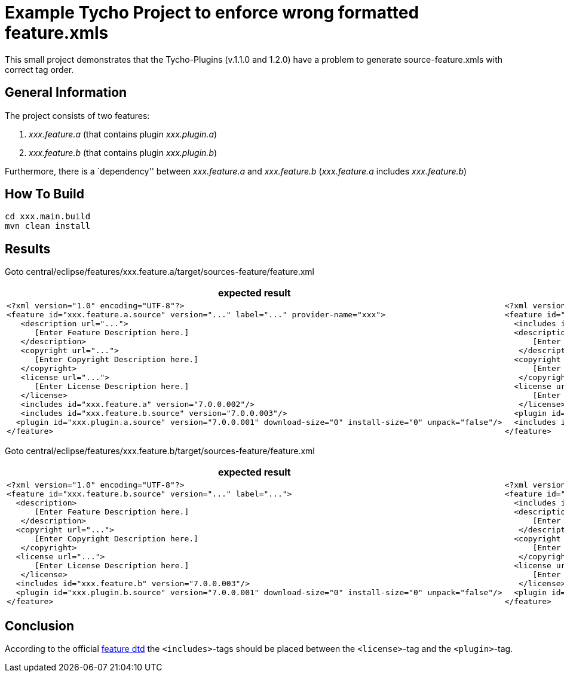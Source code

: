 = Example Tycho Project to enforce wrong formatted feature.xmls

This small project demonstrates that the Tycho-Plugins (v.1.1.0 and 1.2.0) have a problem to generate source-feature.xmls with correct tag order.

== General Information
The project consists of two features:

. _xxx.feature.a_ (that contains plugin _xxx.plugin.a_)
. _xxx.feature.b_ (that contains plugin _xxx.plugin.b_)

Furthermore, there is a `dependency'' between _xxx.feature.a_ and _xxx.feature.b_ (_xxx.feature.a_ includes _xxx.feature.b_)

== How To Build
[source,bash]
cd xxx.main.build
mvn clean install

== Results
Goto central/eclipse/features/xxx.feature.a/target/sources-feature/feature.xml

[cols="25%a,25%a", options="header"]
|===

| expected result | actual result
|
[source,xml]
<?xml version="1.0" encoding="UTF-8"?>
<feature id="xxx.feature.a.source" version="..." label="..." provider-name="xxx">
   <description url="...">
      [Enter Feature Description here.]
   </description>
   <copyright url="...">
      [Enter Copyright Description here.]
   </copyright>
   <license url="...">
      [Enter License Description here.]
   </license> 
   <includes id="xxx.feature.a" version="7.0.0.002"/>
   <includes id="xxx.feature.b.source" version="7.0.0.003"/>  
  <plugin id="xxx.plugin.a.source" version="7.0.0.001" download-size="0" install-size="0" unpack="false"/>
</feature>
|
[source,xml]
<?xml version="1.0" encoding="UTF-8"?>
<feature id="xxx.feature.a.source" version="7.0.0.002" label="xxx.feature.a Developer Resources" provider-name="xxx">
  <includes id="xxx.feature.a" version="7.0.0.002"/>
  <description url="http://www.example.com/description">
      [Enter Feature Description here.]
   </description>
  <copyright url="http://www.example.com/copyright">
      [Enter Copyright Description here.]
   </copyright>
  <license url="http://www.example.com/license">
      [Enter License Description here.]
   </license>
  <plugin id="xxx.plugin.a.source" version="7.0.0.001" download-size="0" install-size="0" unpack="false"/>
  <includes id="xxx.feature.b.source" version="7.0.0.003"/>
</feature>
|===

Goto central/eclipse/features/xxx.feature.b/target/sources-feature/feature.xml

[cols="50%a,50%a", options="header"]
|===

| expected result | actual result
|
[source,xml]
<?xml version="1.0" encoding="UTF-8"?>
<feature id="xxx.feature.b.source" version="..." label="...">  
  <description>
      [Enter Feature Description here.]
   </description>
  <copyright url="...">
      [Enter Copyright Description here.]
   </copyright>
  <license url="...">
      [Enter License Description here.]
   </license>
  <includes id="xxx.feature.b" version="7.0.0.003"/>
  <plugin id="xxx.plugin.b.source" version="7.0.0.001" download-size="0" install-size="0" unpack="false"/>
</feature>
|
[source,xml]
<?xml version="1.0" encoding="UTF-8"?>
<feature id="xxx.feature.b.source" version="7.0.0.003" label="xxx.feature.b Developer Resources">
  <includes id="xxx.feature.b" version="7.0.0.003"/>
  <description>
      [Enter Feature Description here.]
   </description>
  <copyright url="http://www.example.com/copyright">
      [Enter Copyright Description here.]
   </copyright>
  <license url="http://www.example.com/license">
      [Enter License Description here.]
   </license>
  <plugin id="xxx.plugin.b.source" version="7.0.0.001" download-size="0" install-size="0" unpack="false"/>
</feature>
|===

== Conclusion
According to the official http://help.eclipse.org/photon/index.jsp?topic=%2Forg.eclipse.platform.doc.isv%2Freference%2Fmisc%2Ffeature_manifest.html[feature dtd] the `<includes>`-tags should be placed between the `<license>`-tag and the `<plugin>`-tag.
